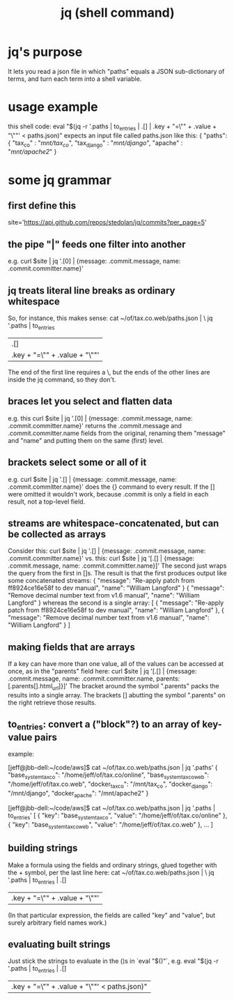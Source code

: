 :PROPERTIES:
:ID:       99ce91f2-fb44-4b27-89ad-388b965b00eb
:END:
#+title: jq (shell command)
* jq's purpose
  It lets you read a json file in which "paths" equals a JSON sub-dictionary of terms,
 and turn each term into a shell variable.
* usage example
  this shell code:
    eval "$(jq -r '.paths | to_entries | .[] | .key + "=\"" + .value + "\""' < paths.json)"
  expects an input file called paths.json like this:
    { "paths":
      { "tax_co"     : "/mnt/tax_co/",
        "tax_django" : "/mnt/django/",
        "apache"     : "/mnt/apache2/"
      }
* some jq grammar
** first define this
   site='https://api.github.com/repos/stedolan/jq/commits?per_page=5'
** the pipe "|" feeds one filter into another
   e.g.
     curl $site | jq '.[0] | {message: .commit.message, name: .commit.committer.name}'
** jq treats literal line breaks as ordinary whitespace
   So, for instance, this makes sense:
     cat ~/of/tax.co.web/paths.json | \
       jq '.paths | to_entries
                  | .[]
                  | .key + "=\"" + .value + "\""'
   The end of the first line requires a \,
   but the ends of the other lines are inside the jq command,
   so they don't.
** braces let you select and flatten data
   e.g. this
   curl $site | jq '.[0] | {message: .commit.message, name: .commit.committer.name}'
   returns the .commit.message and .commit.committer.name fields from the original, renaming them "message" and "name" and putting them on the same (first) level.

** brackets select some or all of it
   e.g.
     curl $site | jq '.[] | {message: .commit.message, name: .commit.committer.name}'
   does the {} command to every result. If the [] were omitted it wouldn't work, because .commit is only a field in each result, not a top-level field.
** streams are whitespace-concatenated, but can be collected as arrays
   Consider this:
     curl $site | jq '.[] | {message: .commit.message, name: .commit.committer.name}'
   vs. this:
     curl $site | jq '[.[] | {message: .commit.message, name: .commit.committer.name}]'
   The second just wraps the query from the first in []s. The result is that the first produces output like some concatenated streams:
   {
     "message": "Re-apply patch from ff8924ce16e58f to dev manual",
     "name": "William Langford"
   }
   {
     "message": "Remove decimal number text from v1.6 manual",
     "name": "William Langford"
   }
   whereas the second is a single array:
   [
     {
       "message": "Re-apply patch from ff8924ce16e58f to dev manual",
       "name": "William Langford"
     },
     {
       "message": "Remove decimal number text from v1.6 manual",
       "name": "William Langford"
     }
   ]

** making fields that are arrays
   If a key can have more than one value, all of the values can be accessed at once, as in the "parents" field here:
     curl $site | jq '[.[] | {message: .commit.message, name: .commit.committer.name, parents: [.parents[].html_url]}]'
   The bracket around the symbol ".parents" packs the results into a single array. The brackets [] abutting the symbol ".parents" on the right retrieve those results.
** to_entries: convert a ("block"?) to an array of key-value pairs
   example:

[jeff@jbb-dell:~/code/aws]$ cat ~/of/tax.co.web/paths.json | jq '.paths'
{
  "base_system_tax_co": "/home/jeff/of/tax.co/online",
  "base_system_tax_co_web": "/home/jeff/of/tax.co.web",
  "docker_tax_co": "/mnt/tax_co",
  "docker_django": "/mnt/django",
  "docker_apache": "/mnt/apache2"
}

[jeff@jbb-dell:~/code/aws]$ cat ~/of/tax.co.web/paths.json | jq '.paths | to_entries'
[
  {
    "key": "base_system_tax_co",
    "value": "/home/jeff/of/tax.co/online"
  },
  {
    "key": "base_system_tax_co_web",
    "value": "/home/jeff/of/tax.co.web"
  },
  ...
]
** building strings
   Make a formula using the fields and ordinary strings,
   glued together with the + symbol, per the last line here:
     cat ~/of/tax.co.web/paths.json | \
       jq '.paths | to_entries | .[]
                  | .key + "=\"" + .value + "\""'
   (In that particular expression, the fields are called "key" and "value",
   but surely arbitrary field names work.)
** evaluating built strings
   Just stick the strings to evaluate in the ()s in `eval "$()"`, e.g.
     eval "$(jq -r '.paths | to_entries | .[]
                    | .key + "=\"" + .value + "\""' < paths.json)"

